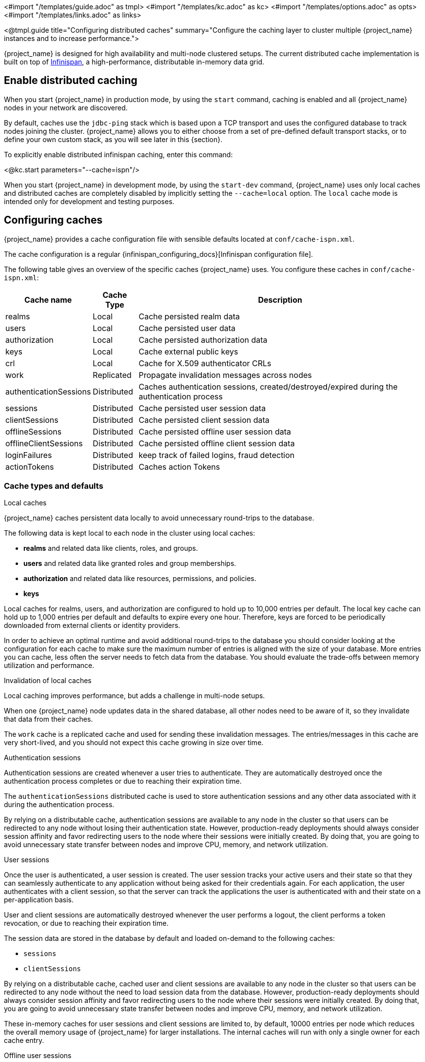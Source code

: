 <#import "/templates/guide.adoc" as tmpl>
<#import "/templates/kc.adoc" as kc>
<#import "/templates/options.adoc" as opts>
<#import "/templates/links.adoc" as links>

<@tmpl.guide
title="Configuring distributed caches"
summary="Configure the caching layer to cluster multiple {project_name} instances and to increase performance.">

{project_name} is designed for high availability and multi-node clustered setups.
The current distributed cache implementation is built on top of https://infinispan.org[Infinispan], a high-performance, distributable in-memory data grid.

== Enable distributed caching
When you start {project_name} in production mode, by using the `start` command, caching is enabled and all {project_name} nodes in your network are discovered.

By default, caches use the `jdbc-ping` stack which is based upon a TCP transport and uses the configured database to track nodes joining the cluster.
{project_name} allows you to either choose from a set of pre-defined default transport stacks, or to define your own custom stack, as you will see later in this {section}.

To explicitly enable distributed infinispan caching, enter this command:

<@kc.start parameters="--cache=ispn"/>

When you start {project_name} in development mode, by using the `start-dev` command, {project_name} uses only local caches and distributed caches are completely disabled by implicitly setting the `--cache=local` option.
The `local` cache mode is intended only for development and testing purposes.

== Configuring caches
{project_name} provides a cache configuration file with sensible defaults located at `conf/cache-ispn.xml`.

The cache configuration is a regular {infinispan_configuring_docs}[Infinispan configuration file].

The following table gives an overview of the specific caches {project_name} uses.
You configure these caches in `conf/cache-ispn.xml`:

[%autowidth]
|===
|Cache name|Cache Type|Description

|realms|Local|Cache persisted realm data
|users|Local|Cache persisted user data
|authorization|Local|Cache persisted authorization data
|keys|Local|Cache external public keys
|crl|Local|Cache for X.509 authenticator CRLs
|work|Replicated|Propagate invalidation messages across nodes
|authenticationSessions|Distributed|Caches authentication sessions, created/destroyed/expired during the authentication process
|sessions|Distributed|Cache persisted user session data
|clientSessions|Distributed|Cache persisted client session data
|offlineSessions|Distributed|Cache persisted offline user session data
|offlineClientSessions|Distributed|Cache persisted offline client session data
|loginFailures|Distributed|keep track of failed logins, fraud detection
|actionTokens|Distributed|Caches action Tokens
|===

=== Cache types and defaults

.Local caches
{project_name} caches persistent data locally to avoid unnecessary round-trips to the database.

The following data is kept local to each node in the cluster using local caches:

* *realms* and related data like clients, roles, and groups.
* *users* and related data like granted roles and group memberships.
* *authorization* and related data like resources, permissions, and policies.
* *keys*

Local caches for realms, users, and authorization are configured to hold up to 10,000 entries per default.
The local key cache can hold up to 1,000 entries per default and defaults to expire every one hour.
Therefore, keys are forced to be periodically downloaded from external clients or identity providers.

In order to achieve an optimal runtime and avoid additional round-trips to the database you should consider looking at
the configuration for each cache to make sure the maximum number of entries is aligned with the size of your database. More entries
you can cache, less often the server needs to fetch data from the database. You should evaluate the trade-offs between memory utilization and performance.

.Invalidation of local caches
Local caching improves performance, but adds a challenge in multi-node setups.

When one {project_name} node updates data in the shared database, all other nodes need to be aware of it, so they invalidate that data from their caches.

The `work` cache is a replicated cache and used for sending these invalidation messages. The entries/messages in this cache are very short-lived,
and you should not expect this cache growing in size over time.

.Authentication sessions
Authentication sessions are created whenever a user tries to authenticate. They are automatically destroyed once the authentication process
completes or due to reaching their expiration time.

The `authenticationSessions` distributed cache is used to store authentication sessions and any other data associated with it
during the authentication process.

By relying on a distributable cache, authentication sessions are available to any node in the cluster so that users can be redirected
to any node without losing their authentication state. However, production-ready deployments should always consider session affinity and favor redirecting users
to the node where their sessions were initially created. By doing that, you are going to avoid unnecessary state transfer between nodes and improve
CPU, memory, and network utilization.

.User sessions
Once the user is authenticated, a user session is created. The user session tracks your active users and their state so that they can seamlessly
authenticate to any application without being asked for their credentials again. For each application, the user authenticates with a client session, so that the server can track the applications the user is authenticated with and their state on a per-application basis.

User and client sessions are automatically destroyed whenever the user performs a logout, the client performs a token revocation, or due to reaching their expiration time.

The session data are stored in the database by default and loaded on-demand to the following caches:

* `sessions`
* `clientSessions`

By relying on a distributable cache, cached user and client sessions are available to any node in the cluster so that users can be redirected
to any node without the need to load session data from the database. However, production-ready deployments should always consider session affinity and favor redirecting users
to the node where their sessions were initially created. By doing that, you are going to avoid unnecessary state transfer between nodes and improve
CPU, memory, and network utilization.

These in-memory caches for user sessions and client sessions are limited to, by default, 10000 entries per node which reduces the overall memory usage of {project_name} for larger installations.
The internal caches will run with only a single owner for each cache entry.

.Offline user sessions
As an OpenID Connect Provider, the server is capable of authenticating users and issuing offline tokens. When issuing an offline token after successful authentication, the server creates an offline user session and offline client session.

The following caches are used to store offline sessions:

* offlineSessions
* offlineClientSessions

Like the user and client sessions caches, the offline user and client session caches are limited to 10000 entries per node by default. Items which are evicted from the memory will be loaded on-demand from the database when needed.

.Password brute force detection
The `loginFailures` distributed cache is used to track data about failed login attempts.
This cache is needed for the Brute Force Protection feature to work in a multi-node {project_name} setup.

.Action tokens
Action tokens are used for scenarios when a user needs to confirm an action asynchronously, for example in the emails sent by the forgot password flow.
The `actionTokens` distributed cache is used to track metadata about action tokens.

=== Volatile user sessions

By default, regular user sessions are stored in the database and loaded on-demand to the cache.
It is possible to configure {project_name} to store regular user sessions in the cache only and minimize calls to the database.

Since all the sessions in this setup are stored in-memory, there are two side effects related to this:

* Losing sessions when all {project_name} nodes restart.
* Increased memory consumption.

When using volatile user sessions, the cache is the source of truth for user and client sessions.
{project_name} automatically adjusts the number of entries that can be stored in memory, and increases the number of copies to prevent data loss.

[WARNING]
====
It is not recommended to use volatile user sessions when using offline sessions extensively due to potentially high memory usage.
For volatile sessions, the time offline sessions are cached in memory can be limited with the SPI options `spi-user-sessions--infinispan--offline-client-session-cache-entry-lifespan-override` and `spi-user-sessions--infinispan--offline-session-cache-entry-lifespan-override`.
====

Follow these steps to enable this setup:

1. Disable `persistent-user-sessions` feature using the following command:
+
----
bin/kc.sh start --features-disabled=persistent-user-sessions ...
----

[NOTE]
====
Disabling `persistent-user-sessions` is not possible when `multi-site` feature is enabled.
====

=== Configuring cache maximum size

In order to reduce memory usage, it's possible to place an upper bound on the number of entries which are stored in a given
cache. To specify an upper bound of on a cache, you must provide the following command line argument
`--cache-embedded-$\{CACHE_NAME}-max-count=`, with `$\{CACHE_NAME}` replaced with the name of the cache you would like to
apply the upper bound to. For example, to apply an upper-bound of `1000` to the `offlineSessions` cache you would configure
`--cache-embedded-offline-sessions-max-count=1000`. An upper bound can not be defined on the following caches:
`actionToken`, `authenticationSessions`, `loginFailures`, `work`.

Setting a maximum cache size for `sessions`, `clientSessions`, `offlineSessions` and `offlineClientSessions` is not supported when volatile sessions are enabled.

=== Specify your own cache configuration file

To specify your own cache configuration file, enter this command:

<@kc.start parameters="--cache-config-file=my-cache-file.xml"/>

The configuration file is relative to the `conf/` directory.

=== CLI options for remote server

For configuration of {project_name} server for high availability and multi-node clustered setup there was introduced following CLI options `cache-remote-host`, `cache-remote-port`, `cache-remote-username` and `cache-remote-password` simplifying configuration within the XML file.
Once any of the declared CLI parameters are present, it is expected there is no configuration related to remote store present in the XML file.

==== Connecting to an insecure Infinispan server

WARNING: Disabling security is not recommended in production!

In a development or test environment, it is easier to start an unsecured Infinispan server.
For these use case, the CLI options `cache-remote-tls-enabled` disables the encryption (TLS) between {project_name} and {jdgserver_name}.
{project_name} will fail to start if the {jdgserver_name} server is configured to accept only encrypted connections.

The CLI options `cache-remote-username` and `cache-remote-password` are optional and, if not set, {project_name} will connect to the {jdgserver_name} server without presenting any credentials.
If the {jdgserver_name} server has authentication enabled, {project_name} will fail to start.

== Transport stacks

Transport stacks ensure that {project_name} nodes in a cluster communicate in a reliable fashion.
{project_name} supports a wide range of transport stacks:

<@opts.expectedValues option="cache-stack"/>

To apply a specific cache stack, enter this command:

<@kc.start parameters="--cache-stack=<stack>"/>

The default stack is set to `jdbc-ping` when distributed caches are enabled, which is backwards compatible with the defaults in the 26.x release stream of {project_name}.

=== Available transport stacks

The following table shows transport stacks that are available without any further configuration than using the `--cache-stack` runtime option:

[%autowidth]
|===
|Stack name|Transport protocol|Discovery

|`jdbc-ping`|TCP|Database registry using the JGroups `JDBC_PING2` protocol.
|`jdbc-ping-udp` (deprecated)|UDP|Database registry using the JGroups `JDBC_PING2` protocol.
|===

The following table shows transport stacks that are available using the `--cache-stack` runtime option and a minimum configuration:

[%autowidth]
|===
|Stack name|Transport protocol|Discovery

|`kubernetes`|TCP|DNS resolution using the JGroups `DNS_PING` protocol. It requires to set `jgroups.dns.query` to the headless service FQDN.
|`tcp` (deprecated)|TCP|IP multicast using the JGroups `MPING` protocol. See below on how to configure a unique `jgroups.mcast_addr` or `jgroups.mcast_port` for each cluster.
|`udp` (deprecated)|UDP|IP multicast using the JGroups `PING` protocol. See below on how to configure a unique `jgroups.mcast_addr` or `jgroups.mcast_port` for each cluster.
|===

When using the `tcp`, `udp` or `jdbc-ping-udp` stack, each cluster must use a different multicast address and/or port so that their nodes form distinct clusters.
By default, {project_name} uses `239.6.7.8` as multicast address for `jgroups.mcast_addr` and `46655` for the multicast port `jgroups.mcast_port`.

NOTE: Use `-D<property>=<value>` to pass the properties via the `JAVA_OPTS_APPEND` environment variable or in the CLI command.

// Keeping this paragraph in 26.x as stacks like `ec2` where mentioned in the 26.0 docs.
// Should be removed for 27.0 when `jdbc-ping` is the general purpose default for everyone.
====
*Additional Stacks*

It is recommended to use one of the stacks available above.
Additional stacks are provided by Infinispan, but it is outside the scope of this guide how to configure them.
Please refer to {infinispan_embedding_docs}#cluster-transport[Setting up Infinispan cluster transport] and {infinispan_embedding_docs}#customizing-jgroups-stacks_cluster-transport[Customizing JGroups stacks] for further documentation.
====

== Securing transport stacks

Encryption using TLS is enabled by default for TCP-based transport stacks, which is also the default configuration.
No additional CLI options or modifications of the cache XML are required as long as you are using a TCP-based transport stack.

[NOTE]
====
If you are using a transport stack based on `UDP` or `TCP_NIO2`, proceed as follows to configure the encryption of the transport stack:

. Set the option `cache-embedded-mtls-enabled` to `false`.
. Follow the documentation in http://jgroups.org/manual5/index.html#ENCRYPT[JGroups Encryption documentation] and {infinispan_embedding_docs}#secure-cluster-transport[Encrypting cluster transport].
====

With TLS enabled, {project_name} auto-generates a self-signed RSA 2048 bit certificate to secure the connection and uses TLS 1.3 to secure the communication.
The keys and the certificate are stored in the database so they are available to all nodes.
By default, the certificate is valid for 60 days and is rotated at runtime every 30 days.
Use the option `cache-embedded-mtls-rotation-interval-days` to change this.

=== Running inside a service mesh

When using a service mesh like Istio, you might need to allow a direct mTLS communication between the {project_name} Pods to allow for the mutual authentication to work.
Otherwise, you might see error messages like `JGRP000006: failed accepting connection from peer SSLSocket` that indicate that a wrong certificate was presented, and the cluster will not form correctly.

You then have the option to allow direct mTLS communication between the {project_name} Pods, or rely on the service mesh transport security to encrypt the communication and to authenticate peers.

To allow direct mTLS communication for {project_name} when using Istio:

* Apply the following configuration to allow direct communication.
+
[source,yaml]
----
apiVersion: security.istio.io/v1beta1
kind: PeerAuthentication
metadata:
  name: infinispan-allow-nomtls
spec:
  selector:
    matchLabels:
      app: keycloak # <1>
  portLevelMtls:
    "7800": # <2>
      mode: PERMISSIVE
----
<1> Update the labels to match your {project_name} deployment.
<2> Port 7800 is the default. Adjust it if you change the data transmission port.

As an alternative, to disable the mTLS communication, and rely on the service mesh to encrypt the traffic:

* Set the option `cache-embedded-mtls-enabled` to `false`.
* Configure your service mesh to authorize only traffic from other {project_name} Pods for the data transmission port (default: 7800).

=== Proving your own keys and certificates

Although not recommended for standard setups, if it is essential in a specific setup, you can configure the keystore with the certificate for the transport stack manually. `cache-embedded-mtls-key-store-file` sets the path to the keystore, and `cache-embedded-mtls-key-store-password` sets the password to decrypt it.
The truststore contains the valid certificates to accept connection from, and it can be configured with `cache-embedded-mtls-trust-store-file` (path to the truststore), and `cache-embedded-mtls-trust-store-password` (password to decrypt it).
To restrict unauthorized access, always use a self-signed certificate for each {project_name} deployment.

[#network-ports]
== Network Ports

To ensure a healthy {project_name} clustering, some network ports need to be open.
The table below shows the TCP ports that need to be open for the `jdbc-ping` stack, and a description of the traffic that goes through it.

|===
|Port |Property | Description

m|7800
m|jgroups.bind.port
|Unicast data transmission.

m|57800
m|jgroups.fd.port-offset
|Failure detection by protocol `FD_SOCK2`.
It listens to the abrupt closing of a socket to suspect a {project_name} server failure.
The `jgroups.fd.port-offset` property defines the offset from the `jgroups.bind.port`.

|===

NOTE: Use `-D<property>=<value>` to modify the ports above in your `JAVA_OPTS_APPEND` environment variable or in your CLI command.

[#network-bind-address]
== Network bind address

To ensure a healthy {project_name} clustering, the network port must be bound on an interface that is accessible from all other nodes of the cluster.

By default, it picks a site local (non-routable) IP address, for example, from the 192.168.0.0/16 or 10.0.0.0/8 address range.

To override the address, set the `jgroups.bind.address` property.

NOTE: Use `-Djgroups.bind.address=<IP>` to modify the bind address in your `JAVA_OPTS_APPEND` environment variable or in your CLI command.

To set up for IPv6 only and have {project_name} pick the bind address automatically, use the following settings:

[source,bash]
----
export JAVA_OPTS_APPEND="-Djava.net.preferIPv4Stack=false -Djava.net.preferIPv6Addresses=true"
----

== Running instances on different networks

If you run {project_name} instances on different networks, for example behind firewalls or in containers, the different instances will not be able to reach each other by their local IP address.
In such a case, set up a port forwarding rule (sometimes called "`virtual server`") to their local IP address.

When using port forwarding, use the following properties so each node correctly advertises its external address to the other nodes:

|===
|Property | Description

m|jgroups.external_port
|Port that other instances in the {project_name} cluster should use to contact this node.

m|jgroups.external_addr
|IP address that other instances in the {project_name} should use to contact this node.

|===

NOTE: Use `-D<property>=<value>` set this in your `JAVA_OPTS_APPEND` environment variable or in your CLI command.

== Exposing metrics from caches

Metrics from caches are automatically exposed when the metrics are enabled.

To enable histograms for the cache metrics, set `cache-metrics-histograms-enabled` to `true`.
While these metrics provide more insights into the latency distribution, collecting them might have a performance impact, so you should be cautious to activate them in an already saturated system.

<@kc.start parameters="--metrics-enabled=true --cache-metrics-histograms-enabled=true"/>

For more details about how to enable metrics, see <@links.observability id="configuration-metrics"/>.

<@opts.printRelevantOptions includedOptions="cache cache-*" excludedOptions="cache-embedded-* cache-remote-*">

=== Embedded Cache
<@opts.includeOptions includedOptions="cache-embedded-*"/>

=== Remote Cache
<@opts.includeOptions includedOptions="cache-remote-*"/>

</@opts.printRelevantOptions>

</@tmpl.guide>
